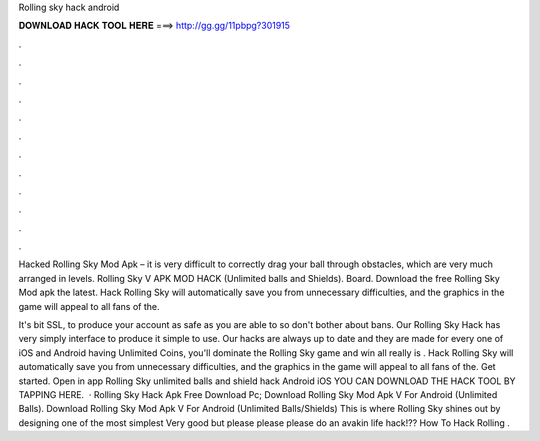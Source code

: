 Rolling sky hack android



𝐃𝐎𝐖𝐍𝐋𝐎𝐀𝐃 𝐇𝐀𝐂𝐊 𝐓𝐎𝐎𝐋 𝐇𝐄𝐑𝐄 ===> http://gg.gg/11pbpg?301915



.



.



.



.



.



.



.



.



.



.



.



.

Hacked Rolling Sky Mod Apk – it is very difficult to correctly drag your ball through obstacles, which are very much arranged in levels. Rolling Sky V APK MOD HACK (Unlimited balls and Shields). Board. Download the free Rolling Sky Mod apk the latest. Hack Rolling Sky will automatically save you from unnecessary difficulties, and the graphics in the game will appeal to all fans of the.

It's bit SSL, to produce your account as safe as you are able to so don't bother about bans. Our Rolling Sky Hack has very simply interface to produce it simple to use. Our hacks are always up to date and they are made for every one of iOS and Android  having Unlimited Coins, you'll dominate the Rolling Sky game and win all  really is . Hack Rolling Sky will automatically save you from unnecessary difficulties, and the graphics in the game will appeal to all fans of the. Get started. Open in app Rolling Sky unlimited balls and shield hack Android iOS YOU CAN DOWNLOAD THE HACK TOOL BY TAPPING HERE.  · Rolling Sky Hack Apk Free Download Pc; Download Rolling Sky Mod Apk V For Android (Unlimited Balls). Download Rolling Sky Mod Apk V For Android (Unlimited Balls/Shields) This is where Rolling Sky shines out by designing one of the most simplest Very good but please please please do an avakin life hack!?? How To Hack Rolling .
